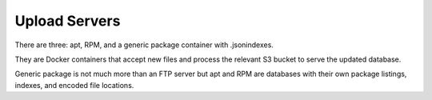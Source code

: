 ==============
Upload Servers
==============

There are three: apt, RPM, and a generic package container with .jsonindexes.

They are Docker containers that accept new files and process the relevant
S3 bucket to serve the updated database.

Generic package is not much more than an FTP server but apt and RPM are
databases with their own package listings, indexes, and encoded file
locations.
